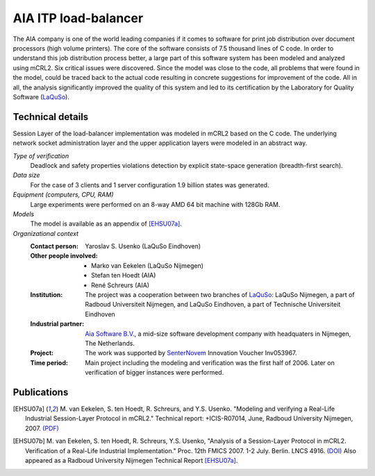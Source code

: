 AIA ITP load-balancer
=====================

.. image:: img/ITP_Aia_r.png
   :align: right
   :width: 250px

The AIA company is one of the world leading companies if it comes to software
for print job distribution over document processors (high volume printers). The
core of the software consists of 7.5 thousand lines of C code. In order to
understand this job distribution process better, a large part of this software
system has been modeled and analyzed using mCRL2. Six critical issues were
discovered. Since the model was close to the code, all problems that were found
in the model, could be traced back to the actual code resulting in concrete
suggestions for improvement of the code. All in all, the analysis significantly
improved the quality of this system and led to its certification by the
Laboratory for Quality Software (`LaQuSo <http://www.laquso.com>`_).

Technical details
-----------------
Session Layer of the load-balancer implementation was modeled in mCRL2 based on 
the C code. The underlying network socket administration layer and the upper application 
layers were modeled in an abstract way. 
 
*Type of verification*
   Deadlock and safety properties violations detection by explicit state-space
   generation (breadth-first search).

*Data size*
   For the case of 3 clients and 1 server configuration 1.9 billion states was
   generated.

*Equipment (computers, CPU, RAM)*
   Large experiments were performed on an 8-way AMD 64 bit machine with 128Gb
   RAM. 

*Models*
   The model is available as an appendix of [EHSU07a]_.

*Organizational context*
   :Contact person: Yaroslav S. Usenko (LaQuSo Eindhoven)
   :Other people involved: - Marko van Eekelen (LaQuSo Nijmegen)
                           - Stefan ten Hoedt (AIA)
                           - René Schreurs (AIA)
   :Institution: The project was a cooperation between two branches of `LaQuSo
                 <http://www.laquso.com>`_: LaQuSo Nijmegen, a part of Radboud
                 Universiteit Nijmegen, and LaQuSo Eindhoven, a part of
                 Technische Universiteit Eindhoven
   :Industrial partner: `Aia Software B.V. <http://www.aia-itp.com>`_, a 
                        mid-size software development company with headquaters
                        in Nijmegen, The Netherlands.
   :Project: The work was supported by `SenterNovem 
             <http://www.senternovem.nl>`_ Innovation Voucher Inv053967.
   :Time period: Main project including the modeling and verification was the 
                 first half of 2006. Later on verification of bigger instances
                 were performed.

Publications
------------

.. [EHSU07a] M. van Eekelen, S. ten Hoedt, R. Schreurs, and Y.S. Usenko.
   "Modeling and verifying a Real-Life Industrial Session-Layer Protocol in mCRL2."
   Technical report: +ICIS-R07014, June, Radboud University Nijmegen, 2007.
   `(PDF) <http://repository.ubn.ru.nl/bitstream/2066/34449/1/34449.pdf>`_
   
.. [EHSU07b] M. van Eekelen, S. ten Hoedt, R. Schreurs, Y.S. Usenko,
   "Analysis of a Session-Layer Protocol in mCRL2. Verification of a Real-Life Industrial Implementation."
   Proc. 12th FMICS 2007. 1-2 July. Berlin. LNCS 4916.
   `(DOI) <http://dx.doi.org/10.1007/978-3-540-79707-4_15>`_
   Also appeared as a Radboud University Nijmegen Technical Report [EHSU07a]_.

